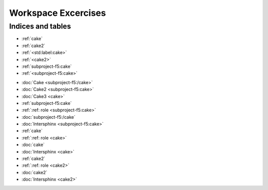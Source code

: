 Workspace Excercises
=====================

.. subprojecttoctree::
   Course and Lab Access <subproject: f5-xc-course-and-lab-access>
   Workstation <subproject: f5-xc-workstation>
   Administration <subproject: f5-xc-administration>
   Cloud And Edge Sites <subproject: f5-xc-cloud-and-edge-sites>
   Distributed Apps <subproject: f5-xc-distributed-apps>
   Load Balancers <subproject: f5-xc-load-balancers>
   Web App & API Protection <subproject: f5-xc-web-app-and-api-protection>
   Cake <subproject:subproject-f5:cake>
   Cake2 <subproject: subproject-f5/cake>

******************
Indices and tables
******************

* :ref:`cake`
* :ref:`cake2`
* :ref:`<std:label:cake>`
* :ref:`<cake2>`
* :ref:`subproject-f5:cake`
* :ref:`<subproject-f5:cake>`

- :doc:`Cake <subproject-f5:/cake>`
- :doc:`Cake2 <subproject-f5:cake>`
- :doc:`Cake3 <cake>`


- :ref:`subproject-f5:cake`
- :ref:`:ref: role <subproject-f5:cake>`
- :doc:`subproject-f5:/cake`
- :doc:`Intersphinx <subproject-f5:cake>`

- :ref:`cake`
- :ref:`:ref: role <cake>`
- :doc:`cake`
- :doc:`Intersphinx <cake>`

- :ref:`cake2`
- :ref:`:ref: role <cake2>`
- :doc:`cake2`
- :doc:`Intersphinx <cake2>`
